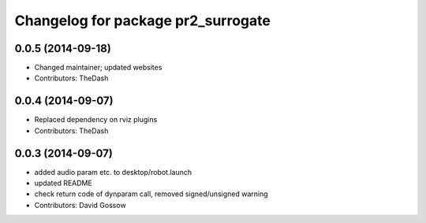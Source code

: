 ^^^^^^^^^^^^^^^^^^^^^^^^^^^^^^^^^^^
Changelog for package pr2_surrogate
^^^^^^^^^^^^^^^^^^^^^^^^^^^^^^^^^^^

0.0.5 (2014-09-18)
------------------
* Changed maintainer; updated websites
* Contributors: TheDash

0.0.4 (2014-09-07)
------------------
* Replaced dependency on rviz plugins
* Contributors: TheDash

0.0.3 (2014-09-07)
------------------
* added audio param etc. to desktop/robot.launch
* updated README
* check return code of dynparam call, removed signed/unsigned warning
* Contributors: David Gossow
